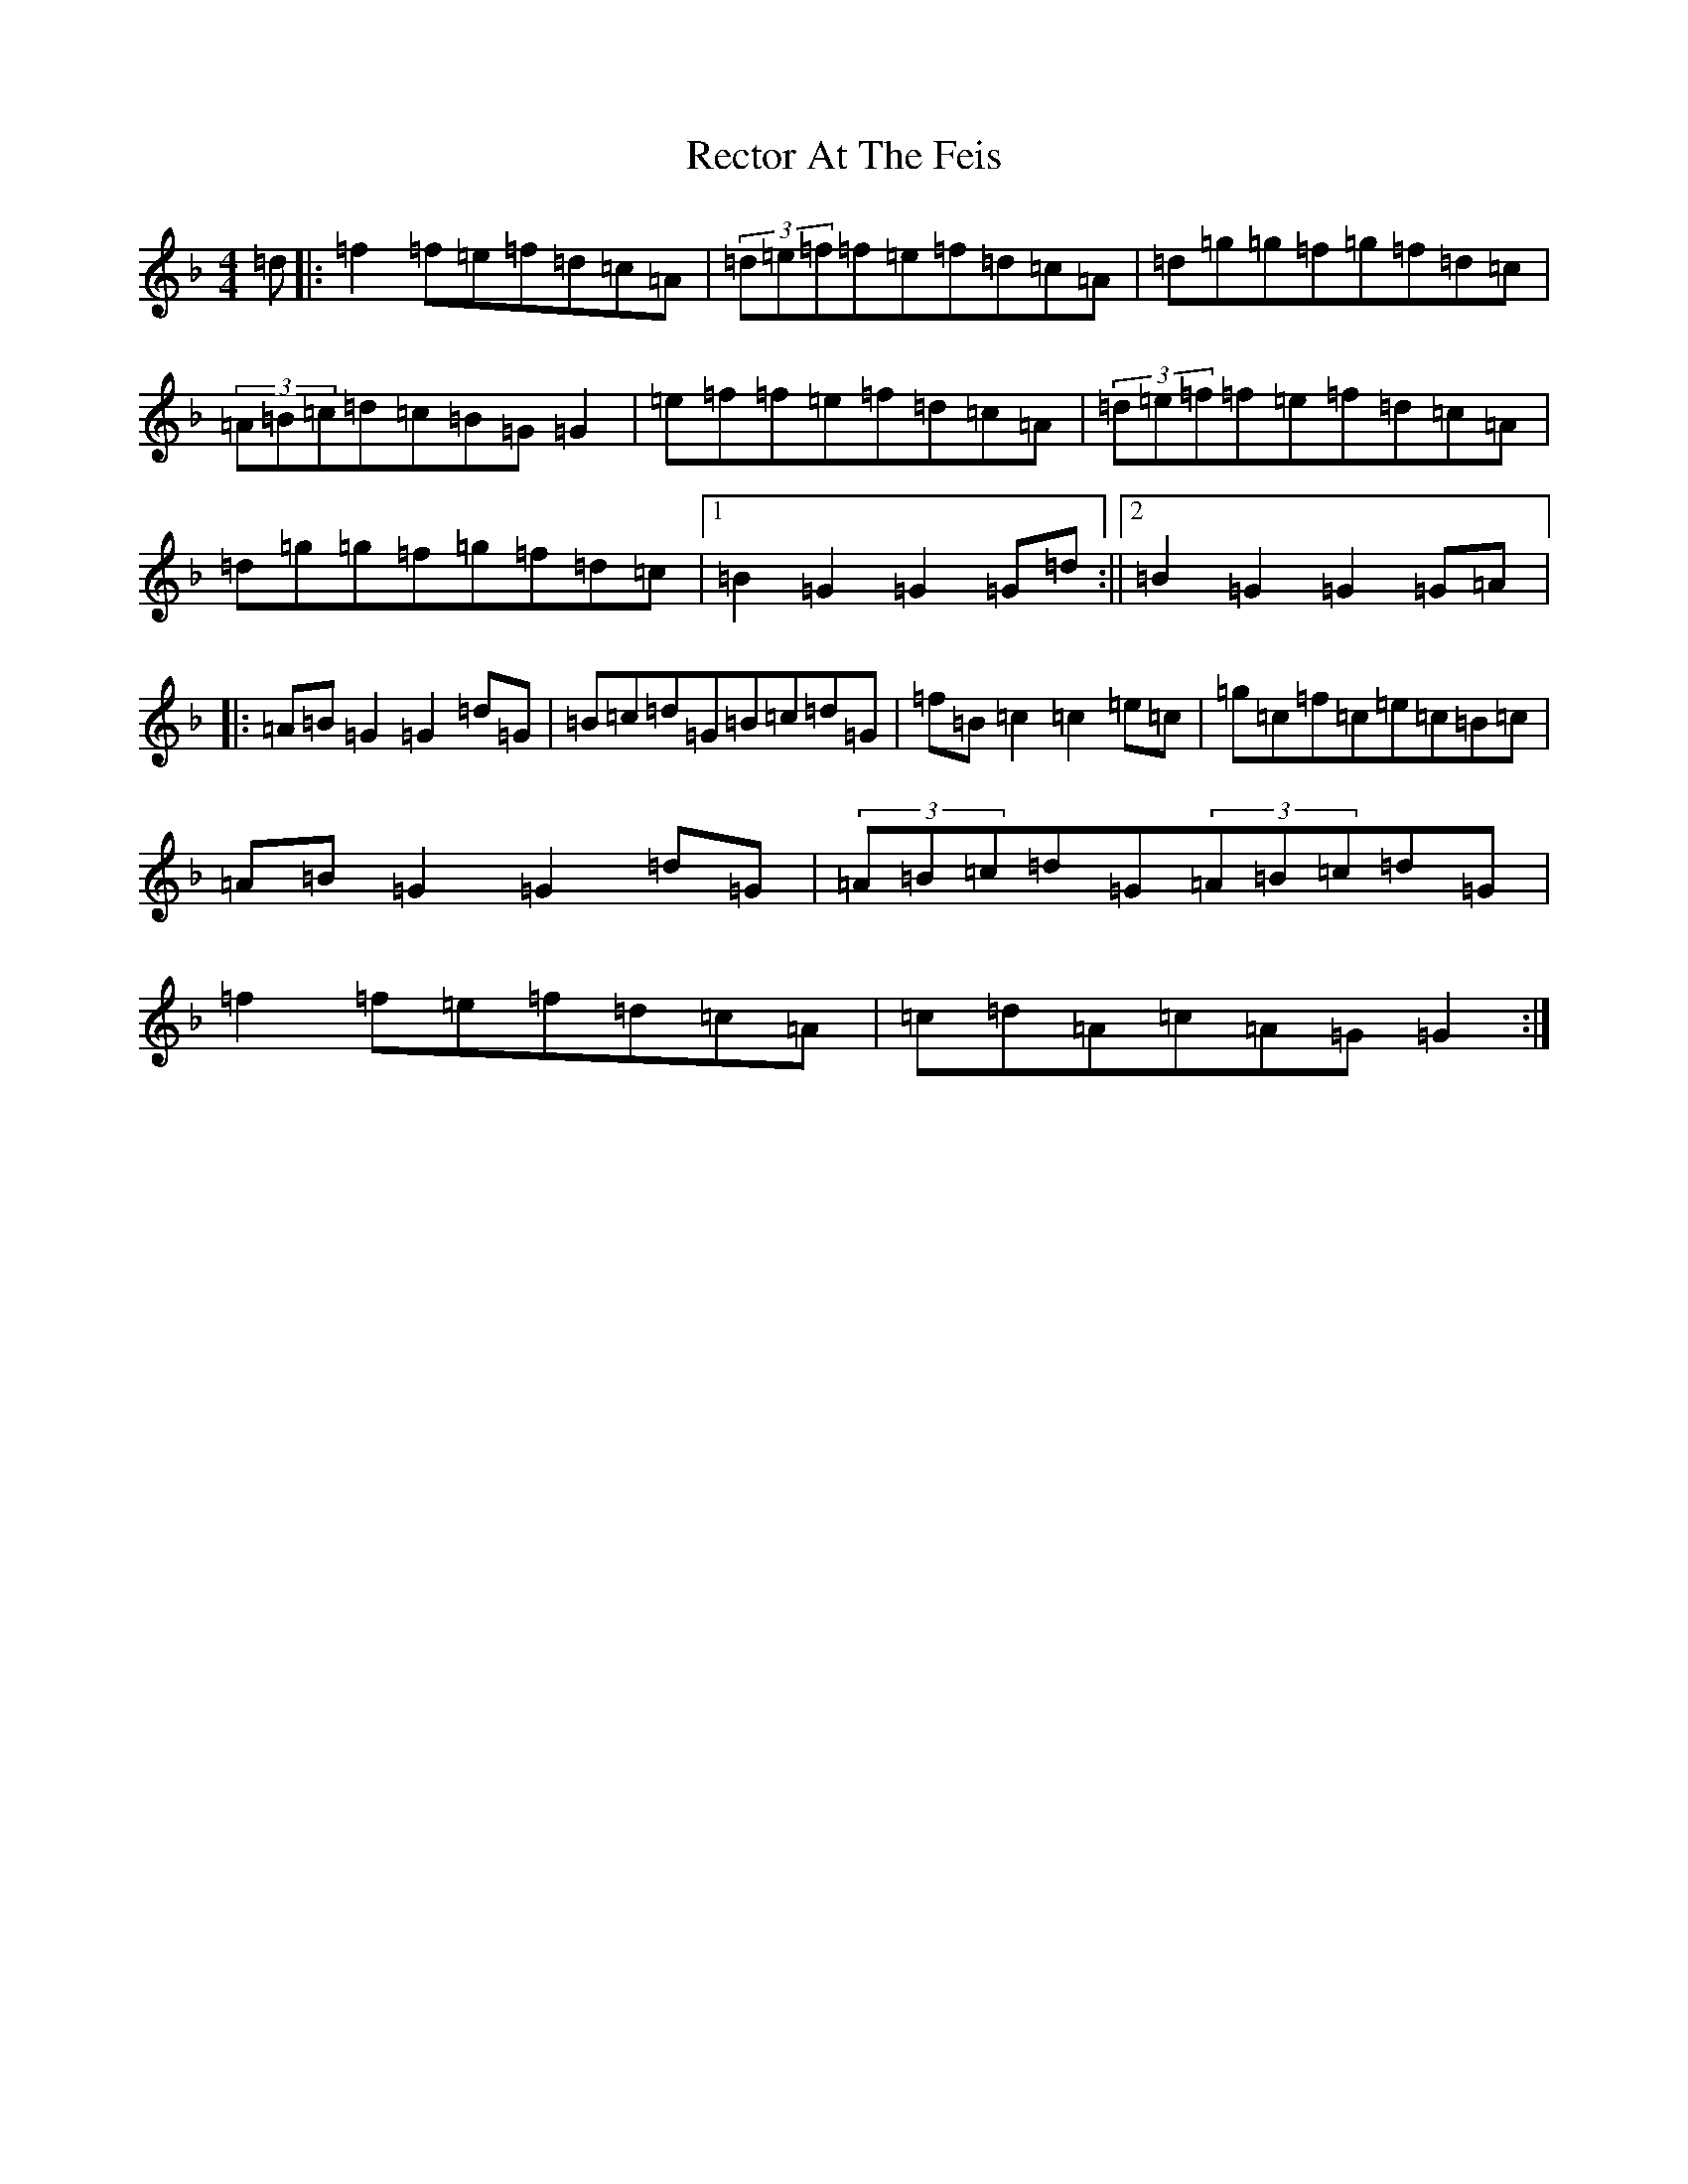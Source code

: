 X: 17826
T: Rector At The Feis
S: https://thesession.org/tunes/5844#setting17766
Z: A Mixolydian
R: reel
M:4/4
L:1/8
K: C Mixolydian
=d|:=f2=f=e=f=d=c=A|(3=d=e=f=f=e=f=d=c=A|=d=g=g=f=g=f=d=c|(3=A=B=c=d=c=B=G=G2|=e=f=f=e=f=d=c=A|(3=d=e=f=f=e=f=d=c=A|=d=g=g=f=g=f=d=c|1=B2=G2=G2=G=d:||2=B2=G2=G2=G=A|:=A=B=G2=G2=d=G|=B=c=d=G=B=c=d=G|=f=B=c2=c2=e=c|=g=c=f=c=e=c=B=c|=A=B=G2=G2=d=G|(3=A=B=c=d=G(3=A=B=c=d=G|=f2=f=e=f=d=c=A|=c=d=A=c=A=G=G2:|